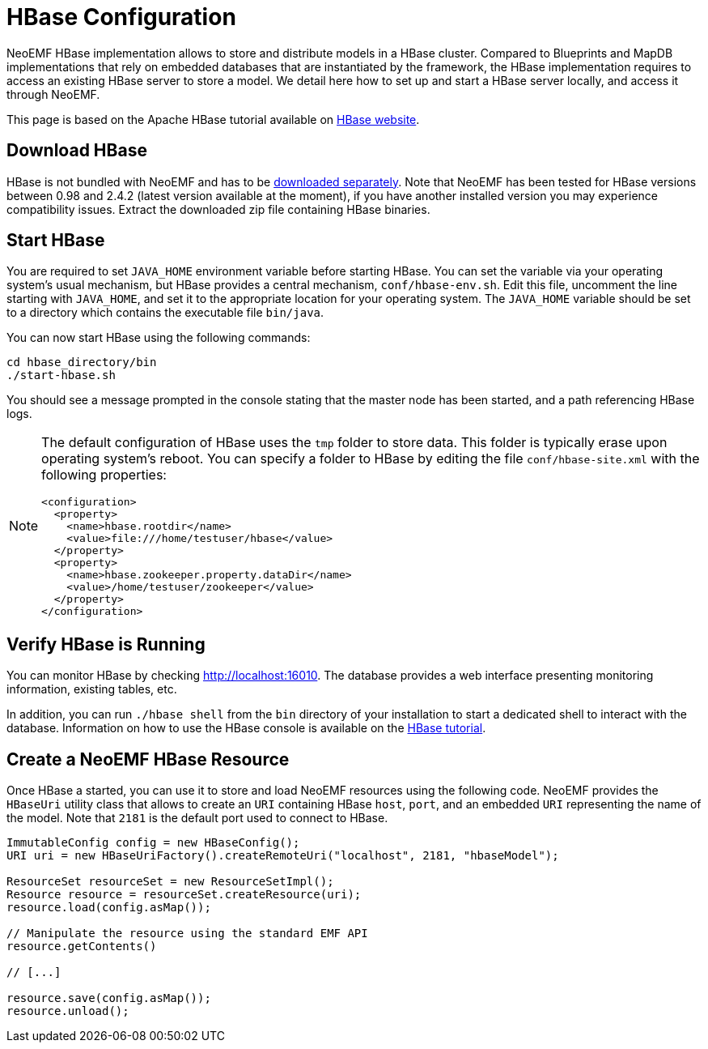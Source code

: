 = HBase Configuration

NeoEMF HBase implementation allows to store and distribute models in a HBase cluster.
Compared to Blueprints and MapDB implementations that rely on embedded databases that are instantiated by the framework, the HBase implementation requires to access an existing HBase server to store a model.
We detail here how to set up and start a HBase server locally, and access it through NeoEMF.

This page is based on the Apache HBase tutorial available on https://hbase.apache.org/book.html#quickstart[HBase website].

== Download HBase

HBase is not bundled with NeoEMF and has to be https://hbase.apache.org/[downloaded separately].
Note that NeoEMF has been tested for HBase versions between 0.98 and 2.4.2 (latest version available at the moment), if you have another installed version you may experience compatibility issues.
Extract the downloaded zip file containing HBase binaries.

== Start HBase

You are required to set `JAVA_HOME` environment variable before starting HBase.
You can set the variable via your operating system's usual mechanism, but HBase provides a central mechanism, `conf/hbase-env.sh`.
Edit this file, uncomment the line starting with `JAVA_HOME`, and set it to the appropriate location for your operating system.
The `JAVA_HOME` variable should be set to a directory which contains the executable file `bin/java`.

You can now start HBase using the following commands:

[source,bash]
----
cd hbase_directory/bin
./start-hbase.sh
----

You should see a message prompted in the console stating that the master node has been started, and a path referencing HBase logs.

[NOTE]
--
The default configuration of HBase uses the `tmp` folder to store data.
This folder is typically erase upon operating system's reboot.
You can specify a folder to HBase by editing the file `conf/hbase-site.xml` with the following properties:

[source,xml]
----
<configuration>
  <property>
    <name>hbase.rootdir</name>
    <value>file:///home/testuser/hbase</value>
  </property>
  <property>
    <name>hbase.zookeeper.property.dataDir</name>
    <value>/home/testuser/zookeeper</value>
  </property>
</configuration>
----
--

== Verify HBase is Running

You can monitor HBase by checking http://localhost:16010.
The database provides a web interface presenting monitoring information, existing tables, etc.

In addition, you can run `./hbase shell` from the `bin` directory of your installation to start a dedicated shell to interact with the database.
Information on how to use the HBase console is available on the https://hbase.apache.org/book.html#quickstart[HBase tutorial].

== Create a NeoEMF HBase Resource

Once HBase a started, you can use it to store and load NeoEMF resources using the following code.
NeoEMF provides the `HBaseUri` utility class that allows to create an `URI` containing HBase `host`, `port`, and an embedded `URI` representing the name of the model.
Note that `2181` is the default port used to connect to HBase.

[source,java]
----
ImmutableConfig config = new HBaseConfig();
URI uri = new HBaseUriFactory().createRemoteUri("localhost", 2181, "hbaseModel");

ResourceSet resourceSet = new ResourceSetImpl();
Resource resource = resourceSet.createResource(uri);
resource.load(config.asMap());

// Manipulate the resource using the standard EMF API
resource.getContents()

// [...]

resource.save(config.asMap());
resource.unload();
----
